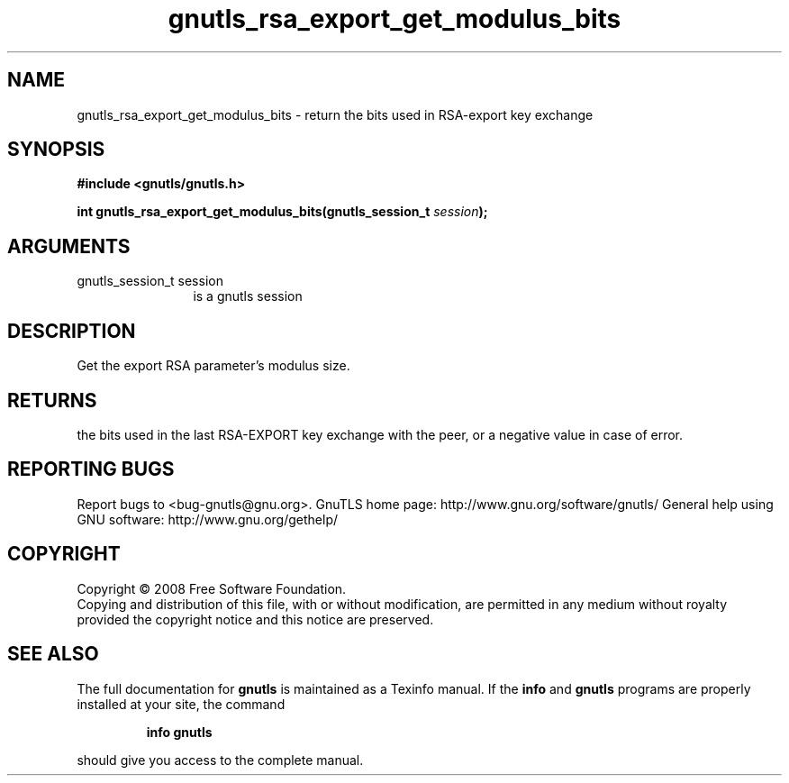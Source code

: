 .\" DO NOT MODIFY THIS FILE!  It was generated by gdoc.
.TH "gnutls_rsa_export_get_modulus_bits" 3 "2.8.6" "gnutls" "gnutls"
.SH NAME
gnutls_rsa_export_get_modulus_bits \- return the bits used in RSA-export key exchange
.SH SYNOPSIS
.B #include <gnutls/gnutls.h>
.sp
.BI "int gnutls_rsa_export_get_modulus_bits(gnutls_session_t " session ");"
.SH ARGUMENTS
.IP "gnutls_session_t session" 12
is a gnutls session
.SH "DESCRIPTION"
Get the export RSA parameter's modulus size.
.SH "RETURNS"
the bits used in the last RSA\-EXPORT key exchange with the
peer, or a negative value in case of error.
.SH "REPORTING BUGS"
Report bugs to <bug-gnutls@gnu.org>.
GnuTLS home page: http://www.gnu.org/software/gnutls/
General help using GNU software: http://www.gnu.org/gethelp/
.SH COPYRIGHT
Copyright \(co 2008 Free Software Foundation.
.br
Copying and distribution of this file, with or without modification,
are permitted in any medium without royalty provided the copyright
notice and this notice are preserved.
.SH "SEE ALSO"
The full documentation for
.B gnutls
is maintained as a Texinfo manual.  If the
.B info
and
.B gnutls
programs are properly installed at your site, the command
.IP
.B info gnutls
.PP
should give you access to the complete manual.
